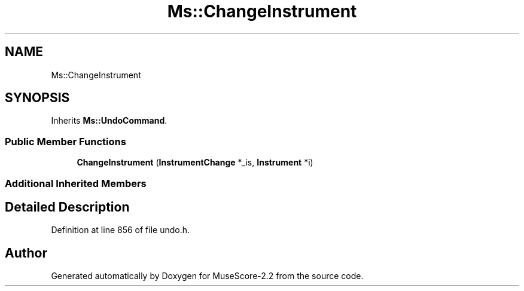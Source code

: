 .TH "Ms::ChangeInstrument" 3 "Mon Jun 5 2017" "MuseScore-2.2" \" -*- nroff -*-
.ad l
.nh
.SH NAME
Ms::ChangeInstrument
.SH SYNOPSIS
.br
.PP
.PP
Inherits \fBMs::UndoCommand\fP\&.
.SS "Public Member Functions"

.in +1c
.ti -1c
.RI "\fBChangeInstrument\fP (\fBInstrumentChange\fP *_is, \fBInstrument\fP *i)"
.br
.in -1c
.SS "Additional Inherited Members"
.SH "Detailed Description"
.PP 
Definition at line 856 of file undo\&.h\&.

.SH "Author"
.PP 
Generated automatically by Doxygen for MuseScore-2\&.2 from the source code\&.
